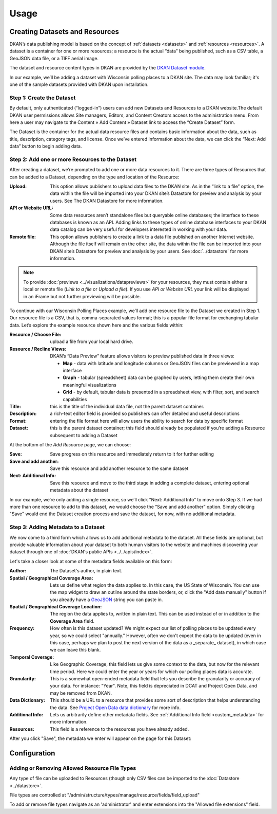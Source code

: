 Usage
=====

Creating Datasets and Resources
-------------------------------

DKAN’s data publishing model is based on the concept of :ref:`datasets <datasets>` and :ref:`resources <resources>`.  A dataset is a container for one or more resources; a resource is the actual “data” being published, such as a CSV table, a GeoJSON data file, or a TIFF aerial image.

The dataset and resource content types in DKAN are provided by the `DKAN Dataset module <https://github.com/NuCivic/dkan/tree/7.x-1.x/modules/dkan/dkan_dataset>`_.

In our example, we’ll be adding a dataset with Wisconsin polling places to a DKAN site. The data may look familiar; it's one of the sample datasets provided with DKAN upon installation.

Step 1: Create the Dataset
**************************

By default, only authenticated (“logged-in”) users can add new Datasets and Resources to a DKAN website.The default DKAN user permissions allows Site managers, Editors, and Content Creators access to the administration menu. From here a user may navigate to the Content » Add Content » Dataset link to access the “Create Dataset” form.

The Dataset is the container for the actual data resource files and contains basic information about the data, such as title, description, category tags, and license.  Once we’ve entered information about the data, we can click the “Next: Add data” button to begin adding data.

Step 2: Add one or more Resources to the Dataset
************************************************

After creating a dataset, we’re prompted to add one or more data resources to it.  There are three types of Resources that can be added to a Dataset, depending on the type and location of the Resource:

:Upload: This option allows publishers to upload data files to the DKAN site.  As in the “link to a file” option, the data within the file will be imported into your DKAN site’s Datastore for preview and analysis by your users.  See The DKAN Datastore for more information.
:API or Website URL: Some data resources aren’t standalone files but queryable online databases; the interface to these databases is known as an API.  Adding links to these types of online database interfaces to your DKAN data catalog can be very useful for developers interested in working with your data.
:Remote file: This option allows publishers to create a link to a data file published on another Internet website.  Although the file itself will remain on the other site, the data within the file can be imported into your DKAN site’s Datastore for preview and analysis by your users.  See :doc:`../datastore` for more information.

.. note::

   To provide :doc:`previews <../visualizations/datapreviews>` for your resources, they must contain either a local or remote file (*Link to a file* or *Upload a file*). If you use *API or Website URL* your link will be displayed in an iFrame but not further previewing will be possible.

To continue with our Wisconsin Polling Places example, we’ll add one resource file to the Dataset we created in Step 1.  Our resource file is a CSV, that is, comma-separated values format; this is a popular file format for exchanging tabular data.  Let’s explore the example resource shown here and the various fields within:

:Resource / Choose File: upload a file from your local hard drive.
:Resource / Recline Views: DKAN’s “Data Preview” feature allows visitors to preview published data in three views:

  * **Map** - data with latitude and longitude columns or GeoJSON files can be previewed in a map interface
  * **Graph** - tabular (spreadsheet) data can be graphed by users, letting them create their own meaningful visualizations
  * **Grid** - by default, tabular data is presented in a spreadsheet view, with filter, sort, and search capabilities

:Title: this is the title of the individual data file, not the parent dataset container.
:Description: a rich-text editor field is provided so publishers can offer detailed and useful descriptions
:Format: entering the file format here will allow users the ability to search for data by specific format
:Dataset: this is the parent dataset container; this field should already be populated if you’re adding a Resource subsequent to adding a Dataset

At the bottom of the *Add Resource* page, we can choose:

:Save: Save progress on this resource and immediately return to it for further editing
:Save and add another: Save this resource and add another resource to the same dataset
:Next\: Additional Info: Save this resource and move to the third stage in adding a complete dataset, entering optional metadata about the dataset

In our example, we’re only adding a single resource, so we’ll click “Next: Additional Info” to move onto Step 3. If we had more than one resource to add to this dataset, we would choose the “Save and add another” option. Simply clicking "Save" would end the Dataset creation process and save the dataset, for now, with no additional metadata.

Step 3: Adding Metadata to a Dataset
************************************

We now come to a third form which allows us to add additional metadata to the dataset. All these fields are optional, but provide valuable information about your dataset to both human visitors to the website and machines discovering your dataset through one of :doc:`DKAN's public APIs <../../apis/index>`.

Let's take a closer look at some of the metadata fields available on this form:

:Author: The Dataset's author, in plain text.
:Spatial / Geographical Coverage Area: Lets us define what region the data applies to. In this case, the US State of Wisconsin. You can use the map widget to draw an outline around the state borders, or, click the "Add data manually" button if you already have a `GeoJSON <http://geojson.org/>`_ string you can paste in.
:Spatial / Geographical Coverage Location: The region the data applies to, written in plain text. This can be used instead of or in addition to the **Coverage Area** field.
:Frequency: How often is this dataset updated? We might expect our list of polling places to be updated every year, so we could select "annually." However, often we don't expect the data to be updated (even in this case, perhaps we plan to post the next version of the data as a _separate_ dataset), in which case we can leave this blank.
:Temporal Coverage: Like Geographic Coverage, this field lets us give some context to the data, but now for the relevant time period. Here we could enter the year or years for which our polling places data is accurate.
:Granularity: This is a somewhat open-ended metadata field that lets you describe the granularity or accuracy of your data. For instance: "Year". Note, this field is depreciated in DCAT and Project Open Data, and may be removed from DKAN.
:Data Dictionary: This should be a URL to a resource that provides some sort of description that helps understanding the data. See `Project Open Data data dictionary <http://project-open-data.github.io/schema/#common-core-required-if-applicable-fields>`_ for more info.
:Additional Info: Lets us arbitrarily define other metadata fields. See :ref:`Additional Info field <custom_metadata>` for more information.
:Resources: This field is a reference to the resources you have already added.

After you click "Save", the metadata we enter will appear on the page for this Dataset:

Configuration
--------------

Adding or Removing Allowed Resource File Types
**********************************************

Any type of file can be uploaded to Resources (though only CSV files can be imported to the :doc:`Datastore <../datastore>`.

File types are controlled at "/admin/structure/types/manage/resource/fields/field_upload"

To add or remove file types navigate as an 'administrator' and enter extensions into the "Allowed file extensions" field.
